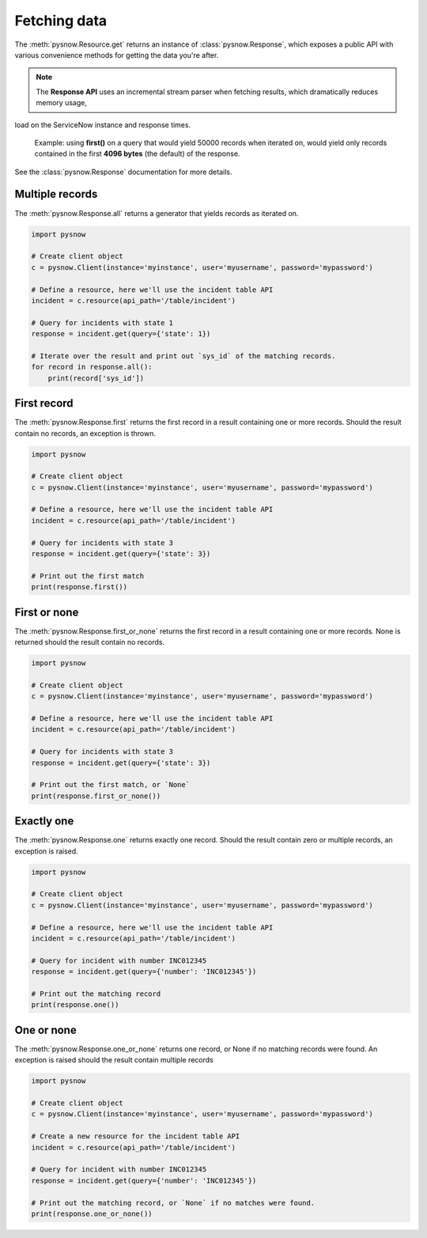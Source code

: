 Fetching data
=============

The :meth:`pysnow.Resource.get` returns an instance of :class:`pysnow.Response`, which exposes a public API with
various convenience methods for getting the data you're after.

.. note:: The **Response API** uses an incremental stream parser when fetching results, which dramatically reduces memory usage,
load on the ServiceNow instance and response times.

    Example: using **first()** on a query that would yield 50000 records
    when iterated on, would yield only records contained in the first **4096 bytes** (the default) of the response.


See the :class:`pysnow.Response` documentation for more details.

Multiple records
----------------

The :meth:`pysnow.Response.all` returns a generator that yields records as iterated on.


.. code-block:: python

    import pysnow

    # Create client object
    c = pysnow.Client(instance='myinstance', user='myusername', password='mypassword')

    # Define a resource, here we'll use the incident table API
    incident = c.resource(api_path='/table/incident')

    # Query for incidents with state 1
    response = incident.get(query={'state': 1})

    # Iterate over the result and print out `sys_id` of the matching records.
    for record in response.all():
        print(record['sys_id'])


First record
------------

The :meth:`pysnow.Response.first` returns the first record in a result containing one or more records.
Should the result contain no records, an exception is thrown.


.. code-block:: python

    import pysnow

    # Create client object
    c = pysnow.Client(instance='myinstance', user='myusername', password='mypassword')

    # Define a resource, here we'll use the incident table API
    incident = c.resource(api_path='/table/incident')

    # Query for incidents with state 3
    response = incident.get(query={'state': 3})

    # Print out the first match
    print(response.first())

First or none
-------------

The :meth:`pysnow.Response.first_or_none` returns the first record in a result containing one or more records.
None is returned should the result contain no records.


.. code-block:: python

    import pysnow

    # Create client object
    c = pysnow.Client(instance='myinstance', user='myusername', password='mypassword')

    # Define a resource, here we'll use the incident table API
    incident = c.resource(api_path='/table/incident')

    # Query for incidents with state 3
    response = incident.get(query={'state': 3})

    # Print out the first match, or `None`
    print(response.first_or_none())




Exactly one
-----------

The :meth:`pysnow.Response.one` returns exactly one record.
Should the result contain zero or multiple records, an exception is raised.


.. code-block:: python

    import pysnow

    # Create client object
    c = pysnow.Client(instance='myinstance', user='myusername', password='mypassword')

    # Define a resource, here we'll use the incident table API
    incident = c.resource(api_path='/table/incident')

    # Query for incident with number INC012345
    response = incident.get(query={'number': 'INC012345'})

    # Print out the matching record
    print(response.one())


One or none
-----------

The :meth:`pysnow.Response.one_or_none` returns one record, or None if no matching records were found.
An exception is raised should the result contain multiple records


.. code-block:: python

    import pysnow

    # Create client object
    c = pysnow.Client(instance='myinstance', user='myusername', password='mypassword')

    # Create a new resource for the incident table API
    incident = c.resource(api_path='/table/incident')

    # Query for incident with number INC012345
    response = incident.get(query={'number': 'INC012345'})

    # Print out the matching record, or `None` if no matches were found.
    print(response.one_or_none())



